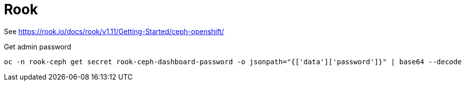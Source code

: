 = Rook

See https://rook.io/docs/rook/v1.11/Getting-Started/ceph-openshift/


Get admin password
```
oc -n rook-ceph get secret rook-ceph-dashboard-password -o jsonpath="{['data']['password']}" | base64 --decode && echo
```


